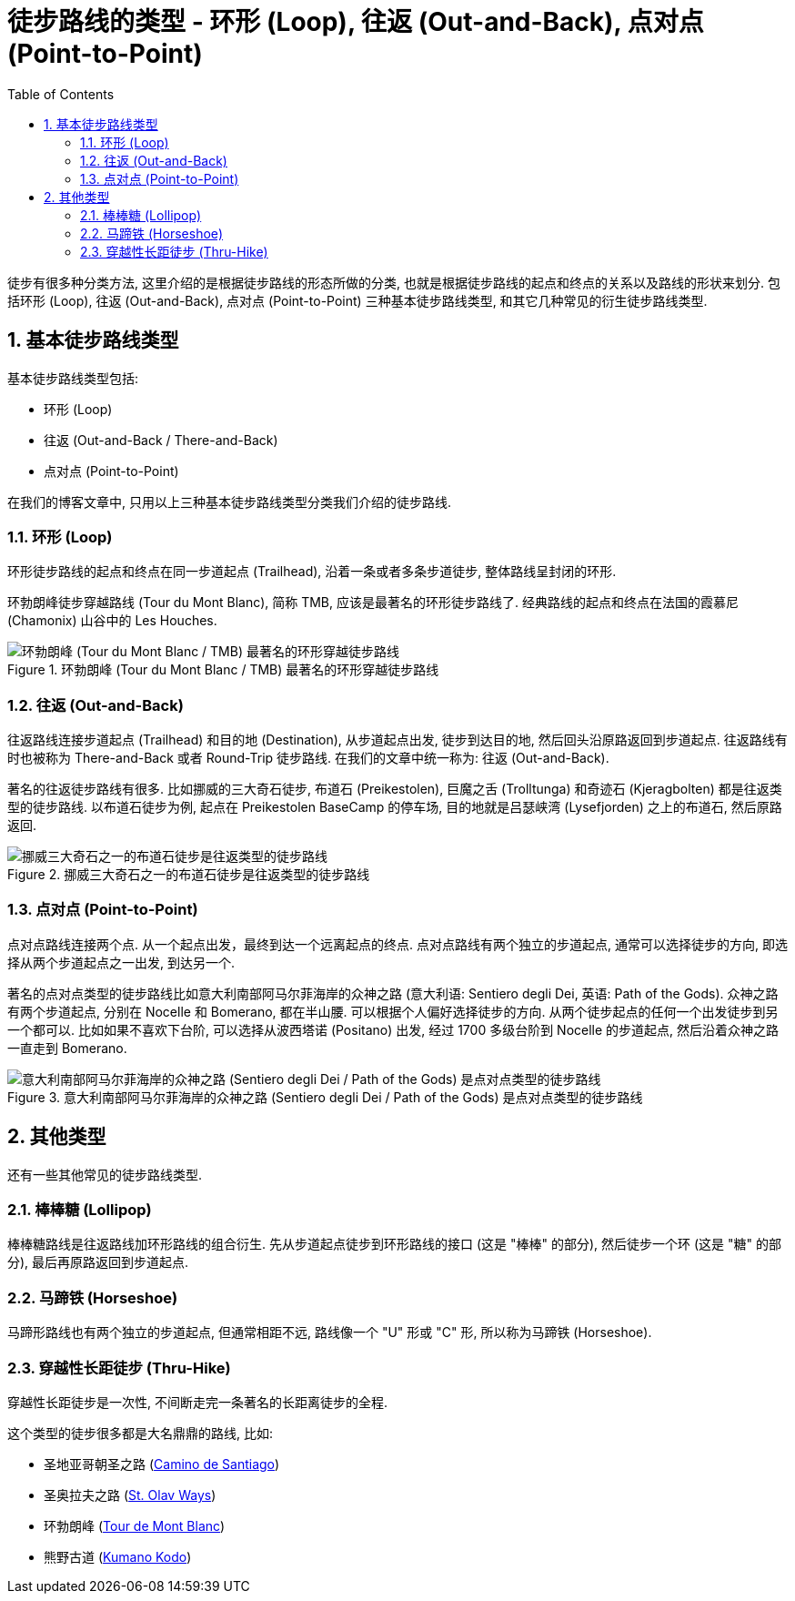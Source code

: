 = 徒步路线的类型 - 环形 (Loop), 往返 (Out-and-Back), 点对点 (Point-to-Point)
:page-date: 2025-08-28 08:00:00 +0800
:page-modified_time: 2025-10-23 08:00:00 +0800
:page-subtitle: Hiking Trail Route Types
:page-image: assets/images/2025/lofoten-faroe/hiking-trail-route-types/hiking-trail-route-types.webp
:page-categories: posts
:page-layout: post
:page-tags: [2025-Lofoten-Faroe, 欧洲, 北欧, 斯堪的纳维亚, 挪威, 运动, 徒步]
:toc:
:sectnums:

徒步有很多种分类方法, 这里介绍的是根据徒步路线的形态所做的分类, 也就是根据徒步路线的起点和终点的关系以及路线的形状来划分. 包括环形 (Loop), 往返 (Out-and-Back), 点对点 (Point-to-Point) 三种基本徒步路线类型, 和其它几种常见的衍生徒步路线类型.

[#basic-route-types]
== 基本徒步路线类型

基本徒步路线类型包括:

* 环形 (Loop)
* 往返 (Out-and-Back / There-and-Back)
* 点对点 (Point-to-Point)

在我们的博客文章中, 只用以上三种基本徒步路线类型分类我们介绍的徒步路线.

[#loop]
=== 环形 (Loop)

环形徒步路线的起点和终点在同一步道起点 (Trailhead), 沿着一条或者多条步道徒步, 整体路线呈封闭的环形.

环勃朗峰徒步穿越路线 (Tour du Mont Blanc), 简称 TMB, 应该是最著名的环形徒步路线了. 经典路线的起点和终点在法国的霞慕尼 (Chamonix) 山谷中的  Les Houches.

.环勃朗峰 (Tour du Mont Blanc / TMB) 最著名的环形穿越徒步路线
image::assets/images/2025/lofoten-faroe/hiking-trail-route-types/loop.webp[环勃朗峰 (Tour du Mont Blanc / TMB) 最著名的环形穿越徒步路线]

[#out-and-back]
=== 往返 (Out-and-Back)

往返路线连接步道起点 (Trailhead) 和目的地 (Destination), 从步道起点出发, 徒步到达目的地, 然后回头沿原路返回到步道起点. 往返路线有时也被称为 There-and-Back 或者 Round-Trip 徒步路线. 在我们的文章中统一称为: 往返 (Out-and-Back).

著名的往返徒步路线有很多. 比如挪威的三大奇石徒步, 布道石 (Preikestolen), 巨魔之舌 (Trolltunga) 和奇迹石 (Kjeragbolten) 都是往返类型的徒步路线. 以布道石徒步为例, 起点在 Preikestolen BaseCamp 的停车场, 目的地就是吕瑟峡湾 (Lysefjorden) 之上的布道石, 然后原路返回.

.挪威三大奇石之一的布道石徒步是往返类型的徒步路线
image::assets/images/2025/lofoten-faroe/hiking-trail-route-types/out-and-back.webp[挪威三大奇石之一的布道石徒步是往返类型的徒步路线]

[#point-to-point]
=== 点对点 (Point-to-Point)

点对点路线连接两个点. 从一个起点出发，最终到达一个远离起点的终点. 点对点路线有两个独立的步道起点, 通常可以选择徒步的方向, 即选择从两个步道起点之一出发, 到达另一个.

著名的点对点类型的徒步路线比如意大利南部阿马尔菲海岸的众神之路 (意大利语: Sentiero degli Dei, 英语: Path of the Gods). 众神之路有两个步道起点, 分别在 Nocelle 和 Bomerano, 都在半山腰. 可以根据个人偏好选择徒步的方向. 从两个徒步起点的任何一个出发徒步到另一个都可以. 比如如果不喜欢下台阶, 可以选择从波西塔诺 (Positano) 出发, 经过 1700 多级台阶到 Nocelle 的步道起点, 然后沿着众神之路一直走到 Bomerano.

.意大利南部阿马尔菲海岸的众神之路 (Sentiero degli Dei / Path of the Gods) 是点对点类型的徒步路线
image::assets/images/2025/lofoten-faroe/hiking-trail-route-types/point-to-point.webp[意大利南部阿马尔菲海岸的众神之路 (Sentiero degli Dei / Path of the Gods) 是点对点类型的徒步路线]

[#other-types]
== 其他类型

还有一些其他常见的徒步路线类型. 

[#lollipop]
=== 棒棒糖 (Lollipop)

棒棒糖路线是往返路线加环形路线的组合衍生. 先从步道起点徒步到环形路线的接口 (这是 "棒棒" 的部分), 然后徒步一个环 (这是 "糖" 的部分), 最后再原路返回到步道起点.

[#horseshoe]
=== 马蹄铁 (Horseshoe)

马蹄形路线也有两个独立的步道起点, 但通常相距不远, 路线像一个 "U" 形或 "C" 形, 所以称为马蹄铁 (Horseshoe).

[#thru-hike]
=== 穿越性长距徒步 (Thru-Hike)

穿越性长距徒步是一次性, 不间断走完一条著名的长距离徒步的全程.

这个类型的徒步很多都是大名鼎鼎的路线, 比如:

* 圣地亚哥朝圣之路 (https://www.pilgrim.es/en[Camino de Santiago])
* 圣奥拉夫之路 (https://www.pilegrimsleden.no/en[St. Olav Ways])
* 环勃朗峰 (https://www.autourdumontblanc.com/en/[Tour de Mont Blanc])
* 熊野古道 (https://www.tb-kumano.jp/en/kumano-kodo/[Kumano Kodo])
